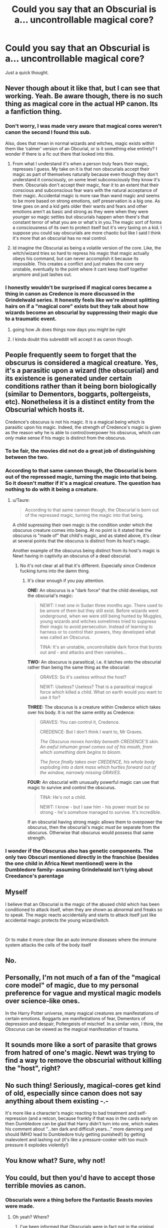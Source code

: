 #+TITLE: Could you say that an Obscurial is a... uncontrollable magical core?

* Could you say that an Obscurial is a... uncontrollable magical core?
:PROPERTIES:
:Author: ChibzyDaze
:Score: 33
:DateUnix: 1556718968.0
:DateShort: 2019-May-01
:FlairText: Discussion
:END:
Just a quick thought.


** Never though about it like that, but I can see that working. Yeah. Be aware though, there is no such thing as magical core in the actual HP canon. Its a fanfiction thing.
:PROPERTIES:
:Author: DragonEmperor1997
:Score: 28
:DateUnix: 1556719055.0
:DateShort: 2019-May-01
:END:

*** Don't worry, I was made very aware that magical cores weren't canon the second I found this sub.

Also, does that mean in normal wizards and witches, magic exists within them like ‘calmer' version of an Obcurial, or is it something else entirely? I wonder if there is a fic out there that looked into this.
:PROPERTIES:
:Author: ChibzyDaze
:Score: 17
:DateUnix: 1556719270.0
:DateShort: 2019-May-01
:END:

**** From what I understand it's when a person truly fears their magic, represses I guess. My take on it is that non obscurials accept their magic as part of themselves naturally because even though they don't understand it consciously, on some level subconsciously they know it's them. Obscurials don't accept their magic, fear it to an extent that their conscious and subconscious fear wars with the natural acceptance of their magic. Accidental magic is more raw than wand magic and seems to be more based on strong emotions, self preservation is a big one. As time goes on and a kid gets older their wants and fears and other emotions aren't as basic and strong as they were when they were younger so magic settles but obscurials happen when there's that constant terror of what you are or what's in you.The magic sort of forms a consciousness of its own to protect itself but it's very taxing on a kid. I suppose you could say obscurials are more chaotic but like I said I think it's more that an obscurial has no real control.
:PROPERTIES:
:Author: Garanar
:Score: 12
:DateUnix: 1556719846.0
:DateShort: 2019-May-01
:END:


**** Id imagine the Obscurial as being a volatile version of the core. Like, the witch/wizard tries so hard to repress his magic that magic actually obeys his command, but can never accomplish it because its impossible. This creates a conflict and just makes the core very unstable, eventually to the point where it cant keep itself together anymore and just lashes out.
:PROPERTIES:
:Author: DragonEmperor1997
:Score: 5
:DateUnix: 1556719536.0
:DateShort: 2019-May-01
:END:


*** I honestly wouldn't be surprised if magical cores became a thing in canon as Credence is more discussed in the Grindelwald series. It honestly feels like we're almost splitting hairs on if a "magical core" exists but they talk about how wizards become an obscurial by suppressing their magic due to a traumatic event.
:PROPERTIES:
:Author: lucyroesslers
:Score: 2
:DateUnix: 1556726284.0
:DateShort: 2019-May-01
:END:

**** going how Jk does things now days you might be right
:PROPERTIES:
:Author: CommanderL3
:Score: 4
:DateUnix: 1556726979.0
:DateShort: 2019-May-01
:END:


**** I kinda doubt this subreddit will accept it as canon though.
:PROPERTIES:
:Author: Garanar
:Score: 3
:DateUnix: 1556737645.0
:DateShort: 2019-May-01
:END:


** People frequently seem to forget that the obscurus is considered a magical creature. Yes, it's a parasitic upon a wizard (the obscurial) and its existence is generated under certain conditions rather than it being born biologically (similar to Dementors, boggarts, poltergeists, etc). Nonetheless it is a distinct entity from the Obscurial which hosts it.

Credence's obscurus is not his magic. It is a magical being which is parasitic upon his magic. Indeed, the strength of Credence's magic is given as the reason why he is able to control/overpower his obscurus, which /can only/ make sense if his magic is distinct from the obscurus.
:PROPERTIES:
:Author: Taure
:Score: 21
:DateUnix: 1556722983.0
:DateShort: 2019-May-01
:END:

*** To be fair, the movies did not do a great job of distinguishing between the two.
:PROPERTIES:
:Author: LittleDinghy
:Score: 12
:DateUnix: 1556723111.0
:DateShort: 2019-May-01
:END:


*** According to that same cannon though, the Obscurial is born out of the repressed magic, turning the magic into that being. So it doesn't matter if it's a magical creature. The question has nothing to do with it being a creature.
:PROPERTIES:
:Author: themegaweirdthrow
:Score: 8
:DateUnix: 1556723958.0
:DateShort: 2019-May-01
:END:

**** u/Taure:
#+begin_quote
  According to that same cannon though, the Obscurial is born out of the repressed magic, turning the magic into that being.
#+end_quote

A child supressing their own magic is the condition under which the obscurus creature comes into being. At no point is it stated that the obscurus is "made of" that child's magic, and as stated above, it's clear at several points that the obscurus is distinct from its host's magic.

Another example of the obscurus being distinct from its host's magic is Newt having in captivity an obscurus of a dead obscurial.
:PROPERTIES:
:Author: Taure
:Score: 10
:DateUnix: 1556725270.0
:DateShort: 2019-May-01
:END:

***** No it's not clear at all that it's different. Especially since Credence fucking turns into the damn thing.
:PROPERTIES:
:Author: themegaweirdthrow
:Score: -1
:DateUnix: 1556725943.0
:DateShort: 2019-May-01
:END:

****** It's clear enough if you pay attention.

*ONE:* An obscurus is a "dark force" that the child develops, not the obscurial's magic:

#+begin_quote
  NEWT: I met one in Sudan three months ago. There used to be amore of them but they still exist. Before wizards went underground, when we were still being hunted by Muggles, young wizards and witches sometimes tried to suppress their magic to avoid persecution. Instead of learning to harness or to control their powers, they developed what was called an Obscurus.

  TINA: It's an unstable, uncontrollable dark force that bursts out and - and attacks and then vanishes...
#+end_quote

*TWO:* An obscurus is parasitical, i.e. it latches onto the obscurial rather than being the same thing as the obscurial:

#+begin_quote
  GRAVES: So it's useless without the host?

  NEWT: Useless? Useless? That is a parasitical magical force which killed a child. What on earth would you want to use it for?
#+end_quote

*THREE:* The obscurus is a creature within Credence which takes over his body. It is not the same entity as Credence:

#+begin_quote
  GRAVES: You can control it, Credence.

  CREDENCE: But I don't think I want to, Mr Graves.

  /The Obscurus moves horribly beneath CREDENCE'S skin. An awful inhuman growl comes out of his mouth, from which something dark begins to bloom./

  /The force finally takes over CREDENCE, his whole body exploding into a dark mass which hurtles forward out of the window, narrowly missing GRAVES./
#+end_quote

*FOUR:* An obscurial with unusually powerful magic can use that magic to survive and control the obscurus.

#+begin_quote
  TINA: He's not a child.

  NEWT: I know - but I saw him - his power must be so strong - he's somehow managed to survive. It's incredible.
#+end_quote

If an obscurial having strong magic allows them to overpower the obscurus, then the obscurial's magic /must be/ separate from the obscurus. Otherwise that obscurus would possess that same strength.
:PROPERTIES:
:Author: Taure
:Score: 19
:DateUnix: 1556729751.0
:DateShort: 2019-May-01
:END:


*** I wonder if the Obscurus also has genetic components. The only two Obscuri mentioned directly in the franchise (besides the one child in Africa Newt mentioned) were in the Dumbledore family- assuming Grindelwald isn't lying about Creedance's parentage
:PROPERTIES:
:Author: Redhotlipstik
:Score: 2
:DateUnix: 1556728133.0
:DateShort: 2019-May-01
:END:


** Myself

I believe that an Obscurial is the magic of the abused child which has been conditioned to attack itself, when they are shown as abnormal and freaks so to speak. The magic reacts accidentally and starts to attack itself just like accidental magic protects the young wizard/witch.

​

Or to make it more clear like an auto immune diseases where the immune system attacks the cells of the body itself
:PROPERTIES:
:Author: Majin-Othinus
:Score: 2
:DateUnix: 1556736560.0
:DateShort: 2019-May-01
:END:


** No.
:PROPERTIES:
:Author: UndeadBBQ
:Score: 2
:DateUnix: 1556794405.0
:DateShort: 2019-May-02
:END:


** Personally, I'm not much of a fan of the "magical core model" of magic, due to my personal preference for vague and mystical magic models over science-like ones.

In the Harry Potter universe, many magical creatures are manifestations of certain emotions. Boggarts are manifestations of fear, Dementors of depression and despair, Poltergeists of mischief. In a similar vein, I think, the Obscurus can be viewed as the magical manifestation of trauma.
:PROPERTIES:
:Author: StellarJewelBox
:Score: 1
:DateUnix: 1556726558.0
:DateShort: 2019-May-01
:END:


** It sounds more like a sort of parasite that grows from hatred of one's magic. Newt was trying to find a way to remove the obscurial without killing the "host", right?
:PROPERTIES:
:Author: UrTwiN
:Score: 1
:DateUnix: 1556807895.0
:DateShort: 2019-May-02
:END:


** No such thing! Seriously, magical-cores get kind of old, especially since canon does not say anything about them existing -.-

It's more like a character's magic reacting to bad treatment and self-repression (and a retcon, because frankly if that was in the cards early on then Dumbledore can be glad that Harry didn't turn into one, which makes his comment about "...ten dark and difficult years..." more damning and should IMHO lead to Dumbledore truly getting punished!) by getting malevolent and lashing out (it's like a pressure-cooker with too much pressure it explodes violently!)
:PROPERTIES:
:Author: Laxian
:Score: 1
:DateUnix: 1556807982.0
:DateShort: 2019-May-02
:END:


** You know what? Sure, why not!
:PROPERTIES:
:Author: will1707
:Score: 1
:DateUnix: 1556723440.0
:DateShort: 2019-May-01
:END:


** You could, but then you'd have to accept those terrible movies as canon.
:PROPERTIES:
:Author: VeelaBeGone
:Score: 0
:DateUnix: 1556731271.0
:DateShort: 2019-May-01
:END:

*** Obscurials were a thing before the Fantastic Beasts movies were made.
:PROPERTIES:
:Author: The_Truthkeeper
:Score: 1
:DateUnix: 1556748558.0
:DateShort: 2019-May-02
:END:

**** Oh yeah? Where?
:PROPERTIES:
:Author: VeelaBeGone
:Score: 1
:DateUnix: 1556758059.0
:DateShort: 2019-May-02
:END:

***** I've been informed that Obscurials were in fact not in the original Fantastic Beasts book, looks like I stand corrected.
:PROPERTIES:
:Author: The_Truthkeeper
:Score: 1
:DateUnix: 1556758474.0
:DateShort: 2019-May-02
:END:
